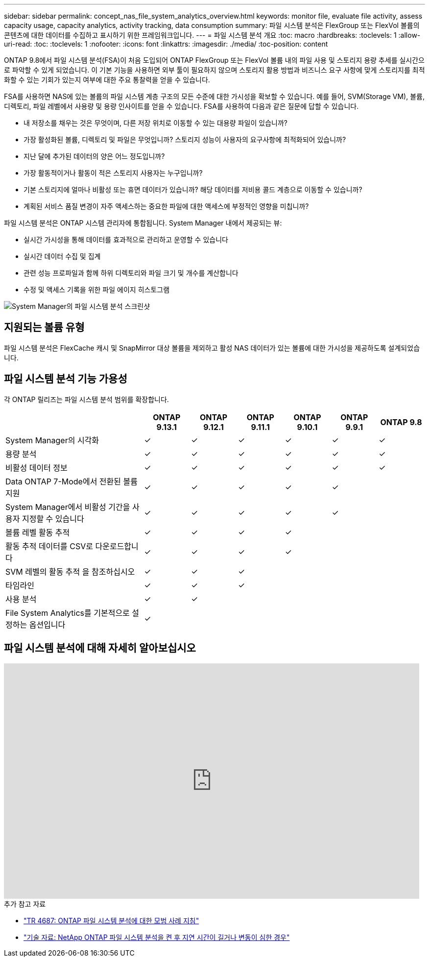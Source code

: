---
sidebar: sidebar 
permalink: concept_nas_file_system_analytics_overview.html 
keywords: monitor file, evaluate file activity, assess capacity usage, capacity analytics, activity tracking, data consumption 
summary: 파일 시스템 분석은 FlexGroup 또는 FlexVol 볼륨의 콘텐츠에 대한 데이터를 수집하고 표시하기 위한 프레임워크입니다. 
---
= 파일 시스템 분석 개요
:toc: macro
:hardbreaks:
:toclevels: 1
:allow-uri-read: 
:toc: 
:toclevels: 1
:nofooter: 
:icons: font
:linkattrs: 
:imagesdir: ./media/
:toc-position: content


[role="lead"]
ONTAP 9.8에서 파일 시스템 분석(FSA)이 처음 도입되어 ONTAP FlexGroup 또는 FlexVol 볼륨 내의 파일 사용 및 스토리지 용량 추세를 실시간으로 파악할 수 있게 되었습니다. 이 기본 기능을 사용하면 외부 툴이 필요하지 않으며 스토리지 활용 방법과 비즈니스 요구 사항에 맞게 스토리지를 최적화할 수 있는 기회가 있는지 여부에 대한 주요 통찰력을 얻을 수 있습니다.

FSA를 사용하면 NAS에 있는 볼륨의 파일 시스템 계층 구조의 모든 수준에 대한 가시성을 확보할 수 있습니다. 예를 들어, SVM(Storage VM), 볼륨, 디렉토리, 파일 레벨에서 사용량 및 용량 인사이트를 얻을 수 있습니다. FSA를 사용하여 다음과 같은 질문에 답할 수 있습니다.

* 내 저장소를 채우는 것은 무엇이며, 다른 저장 위치로 이동할 수 있는 대용량 파일이 있습니까?
* 가장 활성화된 볼륨, 디렉토리 및 파일은 무엇입니까? 스토리지 성능이 사용자의 요구사항에 최적화되어 있습니까?
* 지난 달에 추가된 데이터의 양은 어느 정도입니까?
* 가장 활동적이거나 활동이 적은 스토리지 사용자는 누구입니까?
* 기본 스토리지에 얼마나 비활성 또는 휴면 데이터가 있습니까? 해당 데이터를 저비용 콜드 계층으로 이동할 수 있습니까?
* 계획된 서비스 품질 변경이 자주 액세스하는 중요한 파일에 대한 액세스에 부정적인 영향을 미칩니까?


파일 시스템 분석은 ONTAP 시스템 관리자에 통합됩니다. System Manager 내에서 제공되는 뷰:

* 실시간 가시성을 통해 데이터를 효과적으로 관리하고 운영할 수 있습니다
* 실시간 데이터 수집 및 집계
* 관련 성능 프로파일과 함께 하위 디렉토리와 파일 크기 및 개수를 계산합니다
* 수정 및 액세스 기록을 위한 파일 에이지 히스토그램


image:flexgroup1.png["System Manager의 파일 시스템 분석 스크린샷"]



== 지원되는 볼륨 유형

파일 시스템 분석은 FlexCache 캐시 및 SnapMirror 대상 볼륨을 제외하고 활성 NAS 데이터가 있는 볼륨에 대한 가시성을 제공하도록 설계되었습니다.



== 파일 시스템 분석 기능 가용성

각 ONTAP 릴리즈는 파일 시스템 분석 범위를 확장합니다.

[cols="3,1,1,1,1,1,1"]
|===
|  | ONTAP 9.13.1 | ONTAP 9.12.1 | ONTAP 9.11.1 | ONTAP 9.10.1 | ONTAP 9.9.1 | ONTAP 9.8 


| System Manager의 시각화 | ✓ | ✓ | ✓ | ✓ | ✓ | ✓ 


| 용량 분석 | ✓ | ✓ | ✓ | ✓ | ✓ | ✓ 


| 비활성 데이터 정보 | ✓ | ✓ | ✓ | ✓ | ✓ | ✓ 


| Data ONTAP 7-Mode에서 전환된 볼륨 지원 | ✓ | ✓ | ✓ | ✓ | ✓ |  


| System Manager에서 비활성 기간을 사용자 지정할 수 있습니다 | ✓ | ✓ | ✓ | ✓ | ✓ |  


| 볼륨 레벨 활동 추적 | ✓ | ✓ | ✓ | ✓ |  |  


| 활동 추적 데이터를 CSV로 다운로드합니다 | ✓ | ✓ | ✓ | ✓ |  |  


| SVM 레벨의 활동 추적 을 참조하십시오 | ✓ | ✓ | ✓ |  |  |  


| 타임라인 | ✓ | ✓ | ✓ |  |  |  


| 사용 분석 | ✓ | ✓ |  |  |  |  


| File System Analytics를 기본적으로 설정하는 옵션입니다 | ✓ |  |  |  |  |  
|===


== 파일 시스템 분석에 대해 자세히 알아보십시오

video::0oRHfZIYurk[youtube,width=848,height=480]
.추가 참고 자료
* link:https://www.netapp.com/media/20707-tr-4867.pdf["TR 4687: ONTAP 파일 시스템 분석에 대한 모범 사례 지침"^]
* link:https://kb.netapp.com/Advice_and_Troubleshooting/Data_Storage_Software/ONTAP_OS/High_or_fluctuating_latency_after_turning_on_NetApp_ONTAP_File_System_Analytics["기술 자료: NetApp ONTAP 파일 시스템 분석을 켠 후 지연 시간이 길거나 변동이 심한 경우"^]


